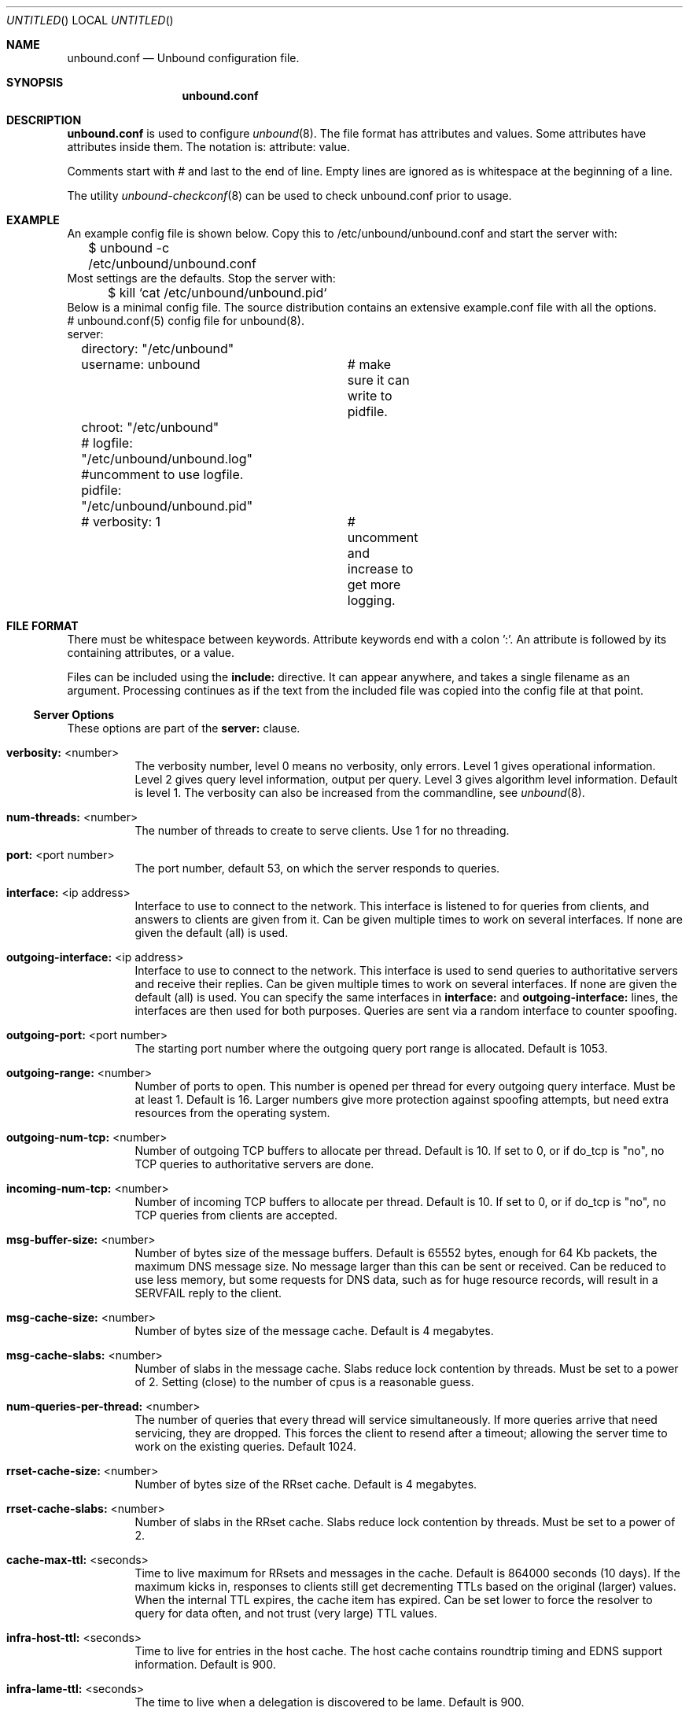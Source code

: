 .\"
.\" unbound.conf.5 -- unbound.conf manual
.\"
.\" Copyright (c) 2007, NLnet Labs. All rights reserved.
.\"
.\" See LICENSE for the license.
.\"
.\"
.Dd @date@
.Os FreeBSD
.Dt unbound.conf 5
.Sh NAME
.Nm unbound.conf
.Nd Unbound configuration file.
.Sh SYNOPSIS
.Nm unbound.conf
.Sh DESCRIPTION
.Ic unbound.conf
is used to configure
.Xr unbound 8 .
The file format has attributes and values. Some attributes have attributes inside them.
The notation is: attribute: value.
.Pp
Comments start with # and last to the end of line. Empty lines are
ignored as is whitespace at the beginning of a line.
.Pp
The utility 
.Xr unbound-checkconf 8
can be used to check unbound.conf prior to usage.
.Sh EXAMPLE
An example config file is shown below. Copy this to /etc/unbound/unbound.conf
and start the server with:
.nf
	$ unbound -c /etc/unbound/unbound.conf 
.fi
Most settings are the defaults. Stop the server with:
.nf
	$ kill `cat /etc/unbound/unbound.pid`
.fi
Below is a minimal config file. The source distribution contains an extensive
example.conf file with all the options.
.nf
# unbound.conf(5) config file for unbound(8).
server:
	directory: "/etc/unbound"
	username: unbound 	# make sure it can write to pidfile.
	chroot: "/etc/unbound"
	# logfile: "/etc/unbound/unbound.log"  #uncomment to use logfile.
	pidfile: "/etc/unbound/unbound.pid"
	# verbosity: 1		# uncomment and increase to get more logging.
.fi
.Sh FILE FORMAT
There must be whitespace between keywords. Attribute keywords end with a colon ':'. An attribute
is followed by its containing attributes, or a value.
.Pp
Files can be included using the
.Ic include:
directive. It can appear anywhere, and takes a single filename as an argument.
Processing continues as if the text from the included file was copied into
the config file at that point.
.Ss Server Options
These options are part of the
.Ic server:
clause.
.Bl -tag -width indent
.It \fBverbosity:\fR <number>
The verbosity number, level 0 means no verbosity, only errors. Level 1 
gives operational information. Level 2 gives query level information, 
output per query. Level 3 gives algorithm level information.  
Default is level 1. The verbosity can also be increased from the commandline,
see
.Xr unbound 8 .
.It \fBnum-threads:\fR <number>
The number of threads to create to serve clients. Use 1 for no threading.
.It \fBport:\fR <port number>
The port number, default 53, on which the server responds to queries.
.It \fBinterface:\fR <ip address>
Interface to use to connect to the network. This interface is listened to
for queries from clients, and answers to clients are given from it.
Can be given multiple times to work on several interfaces. If none are 
given the default (all) is used.
.It \fBoutgoing-interface:\fR <ip address>
Interface to use to connect to the network. This interface is used to send
queries to authoritative servers and receive their replies. Can be given 
multiple times to work on several interfaces. If none are given the 
default (all) is used. You can specify the same interfaces in 
.Ic interface:
and
.Ic outgoing-interface:
lines, the interfaces are then used for both purposes. Queries are sent
via a random interface to counter spoofing.
.It \fBoutgoing-port:\fR <port number>
The starting port number where the outgoing query port range is allocated.
Default is 1053.
.It \fBoutgoing-range:\fR <number>
Number of ports to open. This number is opened per thread for every outgoing
query interface. Must be at least 1. Default is 16.
Larger numbers give more protection against spoofing attempts, but need
extra resources from the operating system.
.It \fBoutgoing-num-tcp:\fR <number>
Number of outgoing TCP buffers to allocate per thread. Default is 10. If set
to 0, or if do_tcp is "no", no TCP queries to authoritative servers are done.
.It \fBincoming-num-tcp:\fR <number>
Number of incoming TCP buffers to allocate per thread. Default is 10. If set
to 0, or if do_tcp is "no", no TCP queries from clients are accepted.
.It \fBmsg-buffer-size:\fR <number>
Number of bytes size of the message buffers. Default is 65552 bytes, enough
for 64 Kb packets, the maximum DNS message size. No message larger than this
can be sent or received. Can be reduced to use less memory, but some requests
for DNS data, such as for huge resource records, will result in a SERVFAIL 
reply to the client.
.It \fBmsg-cache-size:\fR <number>
Number of bytes size of the message cache. Default is 4 megabytes.
.It \fBmsg-cache-slabs:\fR <number>
Number of slabs in the message cache. Slabs reduce lock contention by threads.
Must be set to a power of 2. Setting (close) to the number of cpus is a 
reasonable guess.
.It \fBnum-queries-per-thread:\fR <number>
The number of queries that every thread will service simultaneously.
If more queries arrive that need servicing, they are dropped. This forces
the client to resend after a timeout; allowing the server time to work on
the existing queries. Default 1024.
.It \fBrrset-cache-size:\fR <number>
Number of bytes size of the RRset cache. Default is 4 megabytes.
.It \fBrrset-cache-slabs:\fR <number>
Number of slabs in the RRset cache. Slabs reduce lock contention by threads.
Must be set to a power of 2. 
.It \fBcache-max-ttl:\fR <seconds>
Time to live maximum for RRsets and messages in the cache. Default is 
864000 seconds (10 days). If the maximum kicks in, responses to clients 
still get decrementing TTLs based on the original (larger) values. 
When the internal TTL expires, the cache item has expired.
Can be set lower to force the resolver to query for data often, and not
trust (very large) TTL values.
.It \fBinfra-host-ttl:\fR <seconds>
Time to live for entries in the host cache. The host cache contains 
roundtrip timing and EDNS support information. Default is 900.
.It \fBinfra-lame-ttl:\fR <seconds>
The time to live when a delegation is discovered to be lame. Default is 900.
.It \fBinfra-cache-slabs:\fR <number>
Number of slabs in the infrastructure cache. Slabs reduce lock contention 
by threads. Must be set to a power of 2. 
.It \fBinfra-cache-numhosts:\fR <number>
Number of hosts for which information is cached. Default is 10000.
.It \fBinfra-cache-lame-size:\fR <number>
Number of bytes that the lameness cache per host is allowed to use. Default
is 10 kb, which gives maximum storage for a couple score zones, depending on 
the lame zone name lengths.
.It \fBdo-ip4:\fR <yes or no>
Enable or disable whether ip4 queries are answered. Default is yes.
.It \fBdo-ip6:\fR <yes or no>
Enable or disable whether ip6 queries are answered. Default is yes.
.It \fBdo-udp:\fR <yes or no>
Enable or disable whether UDP queries are answered. Default is yes.
.It \fBdo-tcp:\fR <yes or no>
Enable or disable whether TCP queries are answered. Default is yes.
.It \fBchroot:\fR <directory>
If given a chroot is done to the given directory. The default is 
"/etc/unbound". If you give "" no chroot is performed.
.It \fBusername:\fR <name>
If given, after binding the port the user privileges are dropped. Default is
"unbound". If you give username: "" no user change is performed. 
.Pp
If this user is not capable of binding the
port, reloads (by signal HUP) will still retain the opened ports.
If you change the port number in the config file, and that new port number 
requires privileges, then a reload will fail; a restart is needed.
.It \fBdirectory:\fR <directory>
Sets the working directory for the program.
.It \fBlogfile:\fR <filename>
If "" is given, logging goes to stderr, or nowhere once daemonized.
The logfile is appended to, in the following format: 
[seconds since 1970] unbound[pid:tid]: type: message. 
If this option is given, the use-syslog is option is set to "no".
The logfile is reopened (for append) when the config file is reread, on 
SIGHUP.
.It \fBuse-syslog:\fR <yes or no>
Sets unbound to send log messages to the syslogd, using 
.Xr syslog 3 .
The log facility LOG_DAEMON is used, with identity "unbound".
The logfile setting is overridden when use-syslog is turned on.
The default is to log to syslog.
.It \fBpidfile:\fR <filename>
The process id is written to the file. Default is "/etc/unbound/unbound.pid". 
So,
.nf
kill -HUP `cat /etc/unbound/unbound.pid` 
.fi
triggers a reload,
.nf
kill -QUIT `cat /etc/unbound/unbound.pid` 
.fi
gracefully terminates.
.It \fBroot-hints:\fR <filename>
Read the root hints from this file. Default is nothing, using builtin hints
for the IN class. The file has the format of zone files, with root 
nameserver names and addresses only. The default may become outdated,
when servers change, therefore it is good practice to use a root-hints file.
.It \fBhide-identity:\fR <yes or no>
If enabled id.server and hostname.bind queries are refused.
.It \fBidentity:\fR <string>
Set the identity to report. If set to "", the default, then the hostname
of the server is returned.
.It \fBhide-version:\fR <yes or no>
If enabled version.server and version.bind queries are refused.
.It \fBversion:\fR <string>
Set the version to report. If set to "", the default, then the package
version is returned.
.It \fBtarget-fetch-policy:\fR <"list of numbers">
Set the target fetch policy used by unbound to determine if it should fetch
nameserver target addresses opportunistically. The policy is described per
dependency depth. 
.Pp
The number of values determines the maximum dependency depth
that unbound will pursue in answering a query.  
A value of -1 means to fetch all targets opportunistically for that dependency
depth. A value of 0 means to fetch on demand only. A positive value fetches
that many targets opportunistically. 
.Pp
Enclose the list between quotes ("") and put spaces between numbers.
The default is "3 2 1 0 0". Setting all zeroes, "0 0 0 0 0" gives behaviour
closer to that of BIND 9, while setting "-1 -1 -1 -1 -1" gives behaviour 
rumoured to be closer to that of BIND 8.
.It \fBharden-short-bufsize:\fR <yes or no>
Very small EDNS buffer sizes from queries are ignored. Default is off, since
it is legal protocol wise to send these, and unbound tries to give very 
small answers to these queries, where possible.
.It \fBharden-large-queries:\fR <yes or no>
Very large queries are ignored. Default is off, since it is legal protocol
wise to send these, and could be necessary for operation if TSIG or EDNS
payload is very large.
.It \fBharden-glue:\fR <yes or no>
Will trust glue only if it is within the servers authority. Default is on.
.It \fBharden-dnssec-stripped:\fR <yes or no>
Require DNSSEC data for trust-anchored zones, if such data is absent,
the zone becomes bogus. If turned off, and no DNSSEC data is received
(or the DNSKEY data fails to validate), then the zone is made insecure, 
this behaves like there is no trust anchor. You could turn this off if 
you are sometimes behind an intrusive firewall (of some sort) that 
removes DNSSEC data from packets, or a zone changes from signed to 
unsigned to badly signed often. If turned off you run the risk of a 
downgrade attack that disables security for a zone. Default is on.
.It \fBdo-not-query-address:\fR <IP address>
Do not query the given IP address. Can be IP4 or IP6. Append /num to 
indicate a classless delegation netblock, for example like
10.2.3.4/24 or 2001::11/64.
.It \fBdo-not-query-localhost:\fR <yes or no>
If yes, localhost is added to the do-not-query-address entries, both
IP6 ::1 and IP4 127.0.0.1/8. If no, then localhost can be used to send
queries to. Default is yes.
.It \fBmodule-config:\fR <"module names">
Module configuration, a list of module names separated by spaces, surround
the string with quotes (""). The modules can be validator, iterator.
Setting this to "iterator" will result in a non-validating server.
Setting this to "validator iterator" will turn on DNSSEC validation.
You must also set trust-anchors for validation to be useful.
.It \fBtrust-anchor-file:\fR <filename>
File with trusted keys for validation. Both DS and DNSKEY entries can appear
in the file. The format of the file is the standard DNS Zone file format.
Default is "", or no trust anchor file.
.It \fBtrust-anchor:\fR <"Resource Record">
A DS or DNSKEY RR for a key to use for validation. Multiple entries can be
given to specify multiple trusted keys, in addition to the trust-anchor-files.
The resource record is entered in the same format as 'dig' or 'drill' prints
them, the same format as in the zone file. Has to be on a single line, with
"" around it. A TTL can be specified for ease of cut and paste, but is ignored. 
A class can be specified, but class IN is default.
.It \fBtrusted-keys-file:\fR <filename>
File with trusted keys for validation. Specify more than one file
with several entries, one file per entry. Like \fBtrust-anchor-file\fR
but has a different file format. Format is BIND-9 style format, 
the trusted-keys { name flag proto algo "key"; }; clauses are read.
.It \fBval-override-date:\fR <rrsig-style date spec>
Default is "" or "0", which disables this debugging feature. If enabled by
giving a RRSIG style date, that date is used for verifying RRSIG inception
and expiration dates, instead of the current date. Do not set this unless 
you are debugging signature inception and expiration.
.It \fBval-bogus-ttl:\fR <number>
The time to live for bogus data. This is data that has failed validation;
due to invalid signatures or other checks. The TTL from that data cannot be
trusted, and this value is used instead. The value is in seconds, default 900.
The time interval prevents repeated revalidation of bogus data.
.It \fBval-clean-additional:\fR <yes or no>
Instruct the validator to remove data from the additional section of secure
messages that are not signed properly. Messages that are insecure, bogus,
indeterminate or unchecked are not affected. Default is yes. Use this setting
to protect the users that rely on this validator for authentication from 
protentially bad data in the additional section.
.It \fBval-permissive-mode:\fR <yes or no>
Instruct the validator to mark bogus messages as indeterminate. The security
checks are performed, but if the result is bogus (failed security), the
reply is not withheld from the client with SERVFAIL as usual. The client 
receives the bogus data. For messages that are found to be secure the AD bit 
is set in replies. Also logging is performed as for full validation.
The default value is "no". 
.It \fBval-nsec3-keysize-iterations:\fR <"list of values">
List of keysize and iteration count values, separated by spaces, surrounded
by quotes. Default is "1024 150 2048 500 4096 2500". This determines the
maximum allowed NSEC3 iteration count before a message is simply marked
insecure instead of performing the many hashing iterations. The list must
be in ascending order and have at least one entry. If you set it to 
"1024 65535" there is no restriction to NSEC3 iteration values.
This table must be kept short; a very long list could cause slower operation.
.It \fBkey-cache-size:\fR <number>
Number of bytes size of the key cache. Default is 4 megabytes.
.It \fBkey-cache-slabs:\fR <number>
Number of slabs in the key cache. Slabs reduce lock contention by threads.
Must be set to a power of 2. Setting (close) to the number of cpus is a 
reasonable guess.
.El
.Ss Stub Zone Options
There may be multiple
.Ic stub-zone:
clauses. Each with a name: and zero or more hostnames or IP addresses.
For the stub zone this list of nameservers is used. Class IN is assumed.
.Bl -tag -width indent
.It \fBname:\fR <domain name>
Name of the stub zone.
.It \fBstub-host:\fR <domain name>
Name of stub zone nameserver. Is itself resolved before it is used.
.It \fBstub-addr:\fR <IP address>
IP address of stub zone nameserver. Can be IP 4 or IP 6.
To use a nondefault port for DNS communication append '@' with the port number.
.El
.Ss Forward Zone Options
There may be multiple
.Ic forward-zone:
clauses. Each with a name: and zero or more hostnames or IP addresses.
For the forward zone this list of nameservers is used to forward the queries
to. The servers have to handle further recursion for the query. Class IN is 
assumed. A forward-zone entry with name "." and a forward-addr target will 
forward all queries to that other server (unless it can answer from the cache).
.Bl -tag -width indent
.It \fBname:\fR <domain name>
Name of the forward zone.
.It \fBforward-host:\fR <domain name>
Name of server to forward to. Is itself resolved before it is used.
.It \fBforward-addr:\fR <IP address>
IP address of server to forward to. Can be IP 4 or IP 6.
To use a nondefault port for DNS communication append '@' with the port number.
.El
.Sh MEMORY CONTROL EXAMPLE
In the example config settings below memory usage is reduced. Some service
levels are lower, notable very large data and a high TCP load are no longer
supported. Very large data and high TCP loads are exceptional for the DNS.
DNSSEC validation is enabled, just add trust anchors.
If you do not have to worry about programs using more than 1 meg of memory,
the below example is not for you. Use the defaults to receive full service.
.Pp
.nf
# example settings that reduce memory usage
server:
	num-threads: 1
	outgoing-num-tcp: 1	# this limits TCP service, uses less buffers.
	incoming-num-tcp: 1
	outgoing-range: 1	# uses less memory, but less port randomness.
	msg-buffer-size: 8192   # note this limits service, 'no huge stuff'.
	msg-cache-size: 102400  # 100 Kb.
	msg-cache-slabs: 1
	rrset-cache-size: 102400  # 100 Kb.
	rrset-cache-slabs: 1
	infra-cache-numhosts: 200
	infra-cache-numlame: 10
	key-cache-size: 102400  # 100 Kb.
	key-cache-slabs: 1
	num-queries-per-thread: 30
	target-fetch-policy: "2 1 0 0 0 0"
	harden-large-queries: "yes"
	harden-short-bufsize: "yes"
	do-ip6: no	# save a bit of memory if not used.
.fi
.Sh FILES
.Bl -tag -width indent
.It Pa /etc/unbound
default unbound working directory and default 
.Xr chroot 2 
location.
.It Pa unbound.conf
unbound configuration file.
.It Pa unbound.pid
default unbound pidfile with process ID of the running daemon.
.It Pa unbound.log
unbound log file. default is to log to 
.Xr syslog 3 .
.El
.Sh SEE ALSO
.Xr unbound 8 , 
.Xr unbound-checkconf 8 .
.Sh AUTHORS
.Ic Unbound 
was written by NLnet Labs. Please see CREDITS file
in the distribution for further details.
